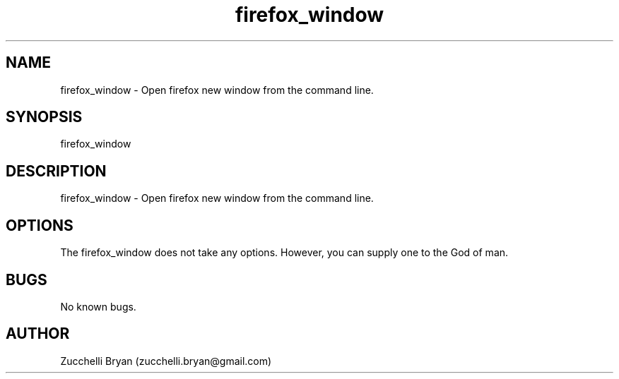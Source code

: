 .\" Manpage for firefox_window.
.\" Contact bryan.zucchellik@gmail.com to correct errors or typos.
.TH firefox_window 7 "06 Feb 2020" "ZaemonSH MacOS" "MacOS ZaemonSH customization"
.SH NAME
firefox_window \- Open firefox new window from the command line.
.SH SYNOPSIS
firefox_window
.SH DESCRIPTION
firefox_window \- Open firefox new window from the command line.
.SH OPTIONS
The firefox_window does not take any options.
However, you can supply one to the God of man.
.SH BUGS
No known bugs.
.SH AUTHOR
Zucchelli Bryan (zucchelli.bryan@gmail.com)
